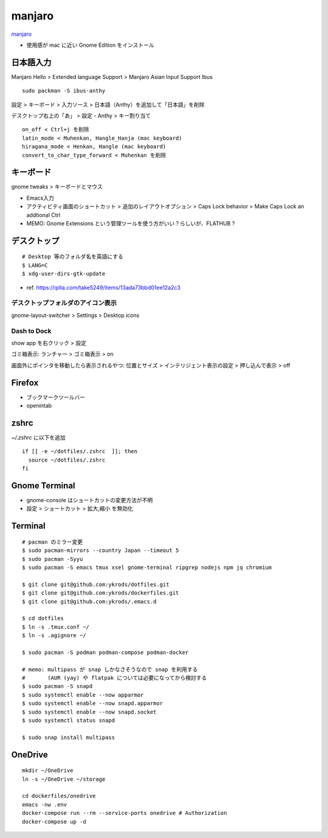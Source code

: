 ==========
manjaro
==========

`manjaro <https://manjaro.org/>`_

* 使用感が mac に近い Gnome Edition をインストール


日本語入力
=============

Manjaro Hello > Extended language Support > Manjaro Asian Input Support Ibus

::

  sudo packman -S ibus-anthy

設定 > キーボード > 入力ソース > 日本語（Anthy）を追加して「日本語」を削除

デスクトップ右上の「あ」 > 設定 - Anthy > キー割り当て

::

  on_off < Ctrl+j を削除
  latin_mode < Muhenkan, Hangle_Hanja (mac keyboard)
  hiragana_mode < Henkan, Hangle (mac keyboard)
  convert_to_char_type_forward < Muhenkan を削除


キーボード
============

gnome tweaks > キーボードとマウス

* Emacs入力
* アクティビティ画面のショートカット > 追加のレイアウトオプション > Caps Lock behavior > Make Caps Lock an addtional Ctrl
* MEMO: Gnome Extensions という管理ツールを使う方がいい？らしいが、FLATHUB ?


デスクトップ
==============

::

  # Desktop 等のフォルダ名を英語にする
  $ LANG=C
  $ xdg-user-dirs-gtk-update

* ref. https://qiita.com/take5249/items/13ada73bbd01ee12a2c3


デスクトップフォルダのアイコン表示
-------------------------------------

gnome-layout-switcher > Settings > Desktop icons

Dash to Dock
------------------------------

show app を右クリック > 設定

ゴミ箱表示:
ランチャー > ゴミ箱表示 > on

画面外にポインタを移動したら表示されるやつ:
位置とサイズ > インテリジェント表示の設定 > 押し込んで表示 > off


Firefox
===========

* ブックマークツールバー
* openintab


zshrc
==========

`~/.zshrc` に以下を追加

::

  if [[ -e ~/dotfiles/.zshrc  ]]; then
    source ~/dotfiles/.zshrc
  fi

Gnome Terminal
=================

* gnome-console はショートカットの変更方法が不明
* 設定 > ショートカット > 拡大,縮小 を無効化

Terminal
==========

::

  # pacman のミラー変更
  $ sudo pacman-mirrors --country Japan --timeout 5
  $ sudo pacman -Syyu
  $ sudo pacman -S emacs tmux xsel gnome-terminal ripgrep nodejs npm jq chromium

  $ git clone git@github.com:ykrods/dotfiles.git
  $ git clone git@github.com:ykrods/dockerfiles.git
  $ git clone git@github.com:ykrods/.emacs.d

  $ cd dotfiles
  $ ln -s .tmux.conf ~/
  $ ln -s .agignore ~/

  $ sudo pacman -S podman podman-compose podman-docker

  # memo: multipass が snap しかなさそうなので snap を利用する
  #       (AUR (yay) や flatpak については必要になってから検討する
  $ sudo pacman -S snapd
  $ sudo systemctl enable --now apparmor
  $ sudo systemctl enable --now snapd.apparmor
  $ sudo systemctl enable --now snapd.socket
  $ sudo systemctl status snapd

  $ sudo snap install multipass


OneDrive
==========

::

  mkdir ~/OneDrive
  ln -s ~/OneDrive ~/storage

  cd dockerfiles/onedrive
  emacs -nw .env
  docker-compose run --rm --service-ports onedrive # Authorization
  docker-compose up -d
